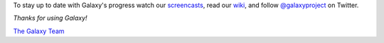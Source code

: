 To stay up to date with Galaxy's progress watch our `screencasts <https://vimeo.com/galaxyproject>`__, 
read our `wiki <https://wiki.galaxyproject.org/>`__, and follow
`@galaxyproject <https://twitter.com/galaxyproject>`__ on Twitter.

*Thanks for using Galaxy!*

`The Galaxy Team <https://wiki.galaxyproject.org/GalaxyTeam>`__
